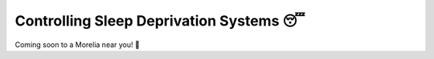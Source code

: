 #########################################
Controlling Sleep Deprivation Systems 😴
#########################################
Coming soon to a Morelia near you! 👀

